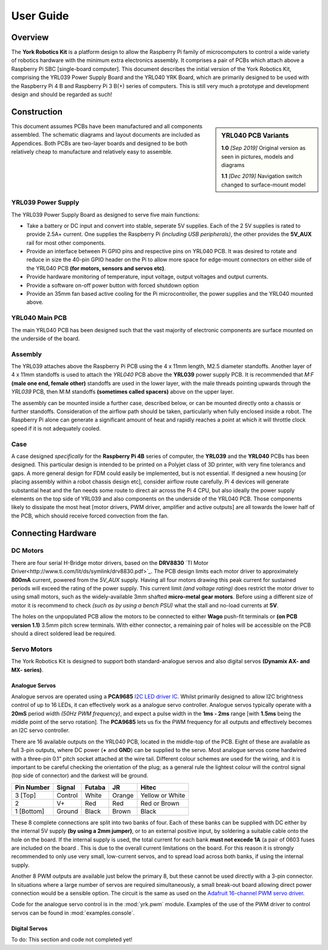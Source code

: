.. include global.rst
.. YRK User Guide

User Guide
==========

Overview
--------

The **York Robotics Kit** is a platform design to allow the Raspberry Pi family of microcomputers to control a wide variety of robotics hardware with the minimum extra electronics assembly.
It comprises a pair of PCBs which attach above a Raspberry Pi SBC [single-board computer].
This document describes the initial version of the York Robotics Kit, comprising the YRL039 Power Supply Board and the YRL040 YRK Board, which are primarily designed to be used with the Raspberry Pi 4 B and Raspberry Pi 3 B(+) series of computers.
This is still very much a prototype and development design and should be regarded as such!

Construction
------------

.. sidebar:: YRL040 PCB Variants

   **1.0** *[Sep 2019]* Original version as seen in pictures, models and diagrams

   **1.1** *[Dec 2019]* Navigation switch changed to surface-mount model

This document assumes PCBs have been manufactured and all components assembled.
The schematic diagrams and layout documents are included as Appendices.
Both PCBs are two-layer boards and designed to be both relatively cheap to manufacture and relatively easy to assemble.


YRL039 Power Supply
+++++++++++++++++++

The YRL039 Power Supply Board as designed to serve five main functions:

* Take a battery or DC input and convert into stable, seperate 5V supplies.  Each of the 2 5V supplies is rated to provide 2.5A+ current.  One supplies the Raspberry Pi *(including USB peripherals)*, the other provides the **5V_AUX** rail for most other components.

* Provide an interface between Pi GPIO pins and respective pins on YRL040 PCB.  It was desired to rotate and reduce in size the 40-pin GPIO header on the Pi to allow more space for edge-mount connectors on either side of the YRL040 PCB **(for motors, sensors and servos etc)**.

* Provide hardware monitoring of temperature, input voltage, output voltages and output currents.

* Provide a software on-off power button with forced shutdown option

* Provide an 35mm fan based active cooling for the Pi microcontroller, the power supplies and the YRL040 mounted above.


YRL040 Main PCB
+++++++++++++++

The main YRL040 PCB has been designed such that the vast majority of electronic components are surface mounted on the underside of the board.

Assembly
++++++++

The YRL039 attaches above the Raspberry Pi PCB using the 4 x 11mm length, M2.5 diameter standoffs.  Another layer of 4 x 11mm standoffs is used to attach the *YRL040*
PCB above the **YRL039** power supply PCB.  It is recommended that *M:F* **(male one end, female other)** standoffs are used in the lower layer, with the male threads pointing upwards through the *YRL039* PCB, then M:M standoffs **(sometimes called spacers)** above on the upper layer.

The assembly can be mounted inside a further case, described below, or can be mounted directly onto a chassis or further standoffs.  Consideration of the airflow path should be taken, particularly when fully enclosed inside a robot.  The Raspberry Pi alone can generate a significant amount of heat and rapidly reaches a point at which it will throttle clock speed if it is not adequately cooled.

Case
++++

A case designed *specifically* for the **Raspberry Pi 4B** series of computer, the **YRL039** and the **YRL040** PCBs has been designed.  This particular design is intended to be printed on a Polyjet class of 3D printer, with very fine tolerancs and gaps.  A more general design for FDM could easily be implemented, but is not essential.  If designed a new housing [or placing assembly within a robot chassis design etc], consider airflow route carefully.  Pi 4 devices will generate substantial heat and the fan needs some route to direct air across the Pi 4 CPU, but also ideally the power supply elements on the top side of YRL039 and also components on the underside of the YRL040 PCB.  Those components likely to dissipate the most heat [motor drivers, PWM driver, amplifier and active outputs] are all towards the lower half of the PCB, which should receive forced convection from the fan.

Connecting Hardware
-------------------

DC Motors
+++++++++

There are four serial H-Bridge motor drivers, based on the **DRV8830** `TI Motor Driver<http://www.ti.com/lit/ds/symlink/drv8830.pdf>`_.
The PCB design limits each motor driver to approximately **800mA** current, powered from the *5V_AUX* supply.  Having all four motors drawing this peak current
for sustained periods will exceed the rating of the power supply.  This current limit *(and voltage rating)* does restrict the motor driver to using small motors,
such as the widely-available 3mm shafted **micro-metal gear motors**.  Before using a different size of motor it is recommend to check *(such as by using a bench
PSU)* what the stall and no-load currents at **5V**.

The holes on the unpopulated PCB allow the motors to be connected to either **Wago** push-fit terminals or **(on PCB version 1.1)** 3.5mm pitch screw terminals.
With either connector, a remaining pair of holes will be accessible on the PCB should a direct soldered lead be required.

Servo Motors
++++++++++++

The York Robotics Kit is designed to support both standard-analogue servos and also digital servos **(Dynamix AX- and MX- series)**.

Analogue Servos
^^^^^^^^^^^^^^^

Analogue servos are operated using a **PCA9685** `I2C LED driver IC <https://www.nxp.com/docs/en/data-sheet/PCA9685.pdf>`_.
Whilst primarily designed to allow I2C brightness control of up to 16 LEDs,  it can effectively work as a analogue servo controller.
Analogue servos typically operate with a **20mS** period width *(50Hz PWM frequency)*, and expect a pulse width in the **1ms - 2ms** range [with **1.5ms** being the middle point of the servo rotation].
The **PCA9685** lets us fix the PWM frequency for all outputs and effectively becomes an I2C servo controller.

There are 16 available outputs on the YRL040 PCB, located in the middle-top of the PCB.
Eight of these are available as full 3-pin outputs, where DC power (**+** and **GND**) can be supplied to the servo.
Most analogue servos come hardwired with a three-pin 0.1” pitch socket attached at the wire tail.
Different colour schemes are used for the wiring, and it is important to be careful checking the orientation of the plug;
as a general rule the lightest colour will the control signal (top side of connector) and the darkest will be ground.

==========  =======   ======  ======  ===============
Pin Number  Signal    Futaba  JR      Hitec
==========  =======   ======  ======  ===============
3 [Top]     Control   White   Orange  Yellow or White
2           V+        Red     Red     Red or Brown
1 [Bottom]  Ground    Black   Brown   Black
==========  =======   ======  ======  ===============


These 8 complete connections are split into two banks of four.  Each of these banks can be supplied with DC either by the internal 5V supply **(by using a 2mm jumper)**, or to an external positive input, by soldering a suitable cable onto the hole on the board.  If the internal supply is used, the total current for each bank **must not excede 1A** (a pair of 0603 fuses are included on the board .  This is due to the overall current limitations on the board.  For this reason it is strongly recommended to only use very small, low-current servos, and to spread load across both banks, if using the internal supply.

Another 8 PWM outputs are available just below the primary 8, but these cannot be used directly with a 3-pin connector.  In situations where a large number of servos are required simultaneously, a small break-out board allowing direct power connection would be a sensible option.
The circuit is the same as used on the `Adafruit 16-channel PWM servo driver <https://learn.adafruit.com/16-channel-pwm-servo-driver>`_.

Code for the analogue servo control is in the :mod:`yrk.pwm` module.  Examples of the use of the PWM
driver to control servos can be found in :mod:`examples.console`.

Digital Servos
^^^^^^^^^^^^^^

To do: This section and code not completed yet!
